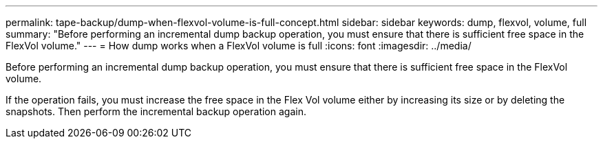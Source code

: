 ---
permalink: tape-backup/dump-when-flexvol-volume-is-full-concept.html
sidebar: sidebar
keywords: dump, flexvol, volume, full
summary: "Before performing an incremental dump backup operation, you must ensure that there is sufficient free space in the FlexVol volume."
---
= How dump works when a FlexVol volume is full
:icons: font
:imagesdir: ../media/

[.lead]
Before performing an incremental dump backup operation, you must ensure that there is sufficient free space in the FlexVol volume.

If the operation fails, you must increase the free space in the Flex Vol volume either by increasing its size or by deleting the snapshots. Then perform the incremental backup operation again.
